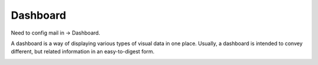 
Dashboard
###########

Need to config mail in -> Dashboard.

A dashboard is a way of displaying various types of visual data in one place.
Usually, a dashboard is intended to convey different,
but related information in an easy-to-digest form.

.. image:: /images/dashboard.png



